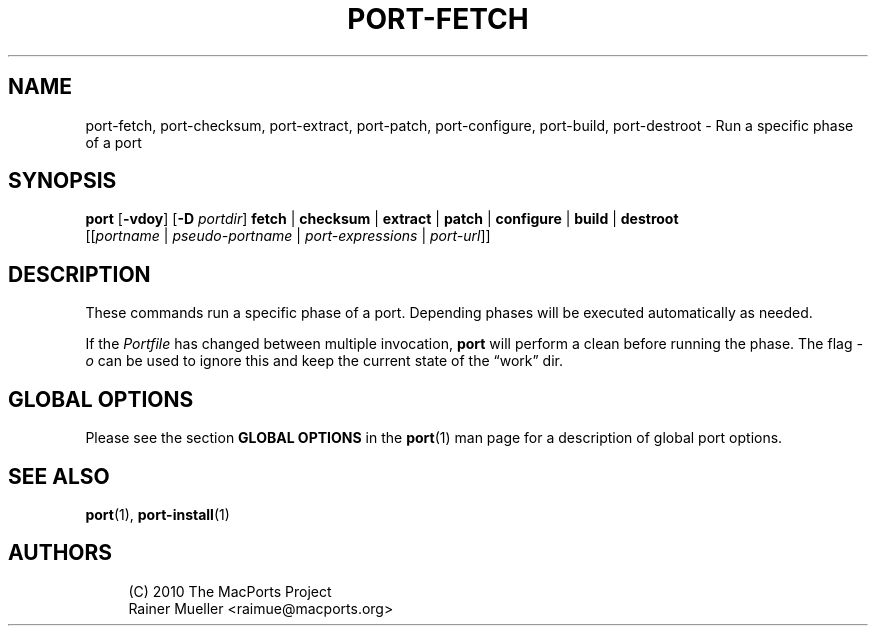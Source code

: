 '\" t
.TH "PORT\-FETCH" "1" "2014\-08\-03" "MacPorts 2\&.3\&.99" "MacPorts Manual"
.\" -----------------------------------------------------------------
.\" * Define some portability stuff
.\" -----------------------------------------------------------------
.\" ~~~~~~~~~~~~~~~~~~~~~~~~~~~~~~~~~~~~~~~~~~~~~~~~~~~~~~~~~~~~~~~~~
.\" http://bugs.debian.org/507673
.\" http://lists.gnu.org/archive/html/groff/2009-02/msg00013.html
.\" ~~~~~~~~~~~~~~~~~~~~~~~~~~~~~~~~~~~~~~~~~~~~~~~~~~~~~~~~~~~~~~~~~
.ie \n(.g .ds Aq \(aq
.el       .ds Aq '
.\" -----------------------------------------------------------------
.\" * set default formatting
.\" -----------------------------------------------------------------
.\" disable hyphenation
.nh
.\" disable justification (adjust text to left margin only)
.ad l
.\" -----------------------------------------------------------------
.\" * MAIN CONTENT STARTS HERE *
.\" -----------------------------------------------------------------
.SH "NAME"
port-fetch, port-checksum, port-extract, port-patch, port-configure, port-build, port-destroot \- Run a specific phase of a port
.SH "SYNOPSIS"
.sp
.nf
\fBport\fR [\fB\-vdoy\fR] [\fB\-D\fR \fIportdir\fR] \fBfetch\fR | \fBchecksum\fR | \fBextract\fR | \fBpatch\fR | \fBconfigure\fR | \fBbuild\fR | \fBdestroot\fR
     [[\fIportname\fR | \fIpseudo\-portname\fR | \fIport\-expressions\fR | \fIport\-url\fR]]
.fi
.SH "DESCRIPTION"
.sp
These commands run a specific phase of a port\&. Depending phases will be executed automatically as needed\&.
.sp
If the \fIPortfile\fR has changed between multiple invocation, \fBport\fR will perform a clean before running the phase\&. The flag \fI\-o\fR can be used to ignore this and keep the current state of the \(lqwork\(rq dir\&.
.SH "GLOBAL OPTIONS"
.sp
Please see the section \fBGLOBAL OPTIONS\fR in the \fBport\fR(1) man page for a description of global port options\&.
.SH "SEE ALSO"
.sp
\fBport\fR(1), \fBport-install\fR(1)
.SH "AUTHORS"
.sp
.if n \{\
.RS 4
.\}
.nf
(C) 2010 The MacPorts Project
Rainer Mueller <raimue@macports\&.org>
.fi
.if n \{\
.RE
.\}
